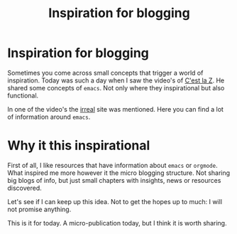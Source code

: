 #+title: Inspiration for blogging
#+filetags: :inspiration:blogging:emacs:

* Inspiration for blogging
Sometimes you come across small concepts that trigger a world of inspiration. Today was such a day when I saw the video's of [[https://cestlaz.github.io/stories/emacs/][C'est la Z]]. He shared some concepts of ~emacs~. Not only where they inspirational but also functional.  

In one of the video's the [[https://irreal.org/blog/?p=11433][irreal]] site was mentioned. Here you can find a lot of information around =emacs=.

* Why it this inspirational
First of all, I like resources that have information about ~emacs~ or ~orgmode~. What inspired me more however it the micro blogging structure. Not sharing big blogs of info, but just small chapters with insights, news or resources discovered.

Let's see if I can keep up this idea. Not to get the hopes up to much: I will not promise anything.

This is it for today. A micro-publication today, but I think it is worth sharing.

